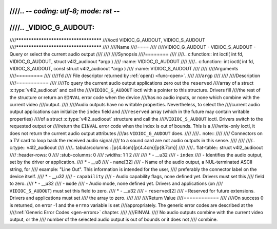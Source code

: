 ////.. -*- coding: utf-8; mode: rst -*-
////
////.. _VIDIOC_G_AUDOUT:
////
////**************************************
////ioctl VIDIOC_G_AUDOUT, VIDIOC_S_AUDOUT
////**************************************
////
////Name
////====
////
////VIDIOC_G_AUDOUT - VIDIOC_S_AUDOUT - Query or select the current audio output
////
////
////Synopsis
////========
////
////.. c:function:: int ioctl( int fd, VIDIOC_G_AUDOUT, struct v4l2_audioout *argp )
////    :name: VIDIOC_G_AUDOUT
////
////.. c:function:: int ioctl( int fd, VIDIOC_S_AUDOUT, const struct v4l2_audioout *argp )
////    :name: VIDIOC_S_AUDOUT
////
////
////Arguments
////=========
////
////``fd``
////    File descriptor returned by :ref:`open() <func-open>`.
////
////``argp``
////
////
////Description
////===========
////
////To query the current audio output applications zero out the ``reserved``
////array of a struct :c:type:`v4l2_audioout` and call the
////``VIDIOC_G_AUDOUT`` ioctl with a pointer to this structure. Drivers fill
////the rest of the structure or return an ``EINVAL`` error code when the device
////has no audio inputs, or none which combine with the current video
////output.
////
////Audio outputs have no writable properties. Nevertheless, to select the
////current audio output applications can initialize the ``index`` field and
////``reserved`` array (which in the future may contain writable properties)
////of a struct :c:type:`v4l2_audioout` structure and call the
////``VIDIOC_S_AUDOUT`` ioctl. Drivers switch to the requested output or
////return the ``EINVAL`` error code when the index is out of bounds. This is a
////write-only ioctl, it does not return the current audio output attributes
////as ``VIDIOC_G_AUDOUT`` does.
////
////.. note::
////
////   Connectors on a TV card to loop back the received audio signal
////   to a sound card are not audio outputs in this sense.
////
////
////.. c:type:: v4l2_audioout
////
////.. tabularcolumns:: |p{4.4cm}|p{4.4cm}|p{8.7cm}|
////
////.. flat-table:: struct v4l2_audioout
////    :header-rows:  0
////    :stub-columns: 0
////    :widths:       1 1 2
////
////    * - __u32
////      - ``index``
////      - Identifies the audio output, set by the driver or application.
////    * - __u8
////      - ``name``\ [32]
////      - Name of the audio output, a NUL-terminated ASCII string, for
////	example: "Line Out". This information is intended for the user,
////	preferably the connector label on the device itself.
////    * - __u32
////      - ``capability``
////      - Audio capability flags, none defined yet. Drivers must set this
////	field to zero.
////    * - __u32
////      - ``mode``
////      - Audio mode, none defined yet. Drivers and applications (on
////	``VIDIOC_S_AUDOUT``) must set this field to zero.
////    * - __u32
////      - ``reserved``\ [2]
////      - Reserved for future extensions. Drivers and applications must set
////	the array to zero.
////
////
////Return Value
////============
////
////On success 0 is returned, on error -1 and the ``errno`` variable is set
////appropriately. The generic error codes are described at the
////:ref:`Generic Error Codes <gen-errors>` chapter.
////
////EINVAL
////    No audio outputs combine with the current video output, or the
////    number of the selected audio output is out of bounds or it does not
////    combine.
